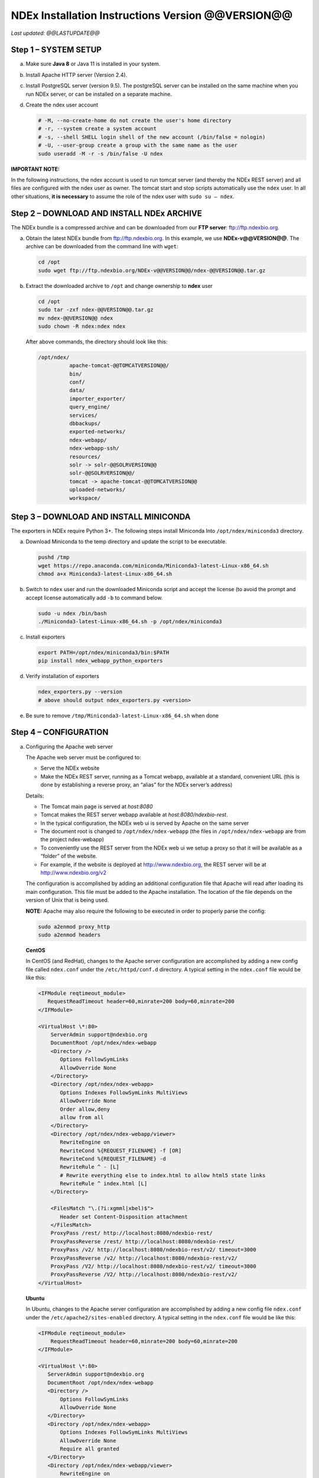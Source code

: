 NDEx Installation Instructions Version @@VERSION@@
====================================================================

*Last updated: @@LASTUPDATE@@*

Step 1 – SYSTEM SETUP
-----------------------------

a. Make sure **Java 8** or Java 11 is installed in your system.

#. Install Apache HTTP server (Version 2.4).

#. Install PostgreSQL server (version 9.5). The postgreSQL server can
   be installed on the same machine when you run NDEx server, or can be
   installed on a separate machine.

#. Create the ndex user account

   .. code-block::

     # -M, --no-create-home do not create the user's home directory
     # -r, --system create a system account
     # -s, --shell SHELL login shell of the new account (/bin/false = nologin)
     # -U, --user-group create a group with the same name as the user
     sudo useradd -M -r -s /bin/false -U ndex


**IMPORTANT NOTE:**

In the following instructions, the ndex account is used to run tomcat
server (and thereby the NDEx REST server) and all files are configured
with the ndex user as owner. The tomcat start and stop scripts
automatically use the ``ndex`` user. In all other situations, **it is
necessary** to assume the role of the ndex user with ``sudo su – ndex``.

Step 2 – DOWNLOAD AND INSTALL NDEx ARCHIVE
--------------------------------------------

The NDEx bundle is a compressed archive and can be downloaded from our
**FTP server**: ftp://ftp.ndexbio.org.


a. Obtain the latest NDEx bundle from ftp://ftp.ndexbio.org.
   In this example, we use **NDEx-v@@VERSION@@**.
   The archive can be downloaded from the command line with ``wget``:

   .. code-block::

      cd /opt
      sudo wget ftp://ftp.ndexbio.org/NDEx-v@@VERSION@@/ndex-@@VERSION@@.tar.gz

#. Extract the downloaded archive to ``/opt`` and change ownership to **ndex** user

   .. code-block::

      cd /opt
      sudo tar -zxf ndex-@@VERSION@@.tar.gz
      mv ndex-@@VERSION@@ ndex
      sudo chown -R ndex:ndex ndex


   After above commands, the directory should look like this:

   .. code-block::

      /opt/ndex/
                apache-tomcat-@@TOMCATVERSION@@/
                bin/
                conf/
                data/
                importer_exporter/
                query_engine/
                services/
                dbbackups/
                exported-networks/
                ndex-webapp/
                ndex-webapp-ssh/
                resources/
                solr -> solr-@@SOLRVERSION@@
                solr-@@SOLRVERSION@@/
                tomcat -> apache-tomcat-@@TOMCATVERSION@@
                uploaded-networks/
                workspace/

Step 3 – DOWNLOAD AND INSTALL MINICONDA
--------------------------------------------

The exporters in NDEx require Python 3+. The following steps install Miniconda
Into ``/opt/ndex/miniconda3`` directory.

a. Download Miniconda to the temp directory and update the script to be executable.

   .. code-block::

      pushd /tmp
      wget https://repo.anaconda.com/miniconda/Miniconda3-latest-Linux-x86_64.sh
      chmod a+x Miniconda3-latest-Linux-x86_64.sh



#. Switch to ``ndex`` user and run the downloaded Miniconda script and accept the license (to
   avoid the prompt and accept license automatically add ``-b`` to command
   below.

   .. code-block::

      sudo -u ndex /bin/bash
      ./Miniconda3-latest-Linux-x86_64.sh -p /opt/ndex/miniconda3

#. Install exporters

   .. code-block::

      export PATH=/opt/ndex/miniconda3/bin:$PATH
      pip install ndex_webapp_python_exporters


#. Verify installation of exporters

   .. code-block::

      ndex_exporters.py --version
      # above should output ndex_exporters.py <version>


#. Be sure to remove ``/tmp/Miniconda3-latest-Linux-x86_64.sh`` when
   done

Step 4 – CONFIGURATION
---------------------------

a. Configuring the Apache web server

   The Apache web server must be configured to:

   -  Serve the NDEx website

   -  Make the NDEx REST server, running as a Tomcat webapp, available at a
      standard, convenient URL (this is done by establishing a reverse
      proxy, an “alias” for the NDEx server’s address)

   Details:

   -  The Tomcat main page is served at *host:8080*

   -  Tomcat makes the REST server webapp available at
      *host:8080/ndexbio-rest*.

   -  In the typical configuration, the NDEx web ui is served by Apache on
      the same server

   -  The document root is changed to ``/opt/ndex/ndex-webapp`` (the files in
      ``/opt/ndex/ndex-webapp`` are from the project ndex-webapp)

   -  To conveniently use the REST server from the NDEx web ui we setup a
      proxy so that it will be available as a “folder” of the website.

   -  For example, if the website is deployed at http://www.ndexbio.org, the
      REST server will be at http://www.ndexbio.org/v2

   The configuration is accomplished by adding an additional configuration
   file that Apache will read after loading its main configuration. This
   file must be added to the Apache installation. The location of the file
   depends on the version of Unix that is being used.

   **NOTE:** Apache may also require the following to be executed in order to
   properly parse the config:

   .. code-block::

      sudo a2enmod proxy_http
      sudo a2enmod headers

   **CentOS**

   In CentOS (and RedHat), changes to the Apache server configuration are
   accomplished by adding a new config file called ``ndex.conf`` under the
   ``/etc/httpd/conf.d`` directory. A typical setting in the ``ndex.conf`` file
   would be like this:

   .. code-block::

      <IFModule reqtimeout_module>
         RequestReadTimeout header=60,minrate=200 body=60,minrate=200
      </IFModule>

      <VirtualHost \*:80>
          ServerAdmin support@ndexbio.org
          DocumentRoot /opt/ndex/ndex-webapp
          <Directory />
             Options FollowSymLinks
             AllowOverride None
          </Directory>
          <Directory /opt/ndex/ndex-webapp>
             Options Indexes FollowSymLinks MultiViews
             AllowOverride None
             Order allow,deny
             allow from all
          </Directory>
          <Directory /opt/ndex/ndex-webapp/viewer>
             RewriteEngine on
             RewriteCond %{REQUEST_FILENAME} -f [OR]
             RewriteCond %{REQUEST_FILENAME} -d
             RewriteRule ^ - [L]
             # Rewrite everything else to index.html to allow html5 state links
             RewriteRule ^ index.html [L]
          </Directory>

          <FilesMatch "\.(?i:xgmml|xbel)$">
             Header set Content-Disposition attachment
          </FilesMatch>
          ProxyPass /rest/ http://localhost:8080/ndexbio-rest/
          ProxyPassReverse /rest/ http://localhost:8080/ndexbio-rest/
          ProxyPass /v2/ http://localhost:8080/ndexbio-rest/v2/ timeout=3000
          ProxyPassReverse /v2/ http://localhost:8080/ndexbio-rest/v2/
          ProxyPass /V2/ http://localhost:8080/ndexbio-rest/v2/ timeout=3000
          ProxyPassReverse /V2/ http://localhost:8080/ndexbio-rest/v2/
      </VirtualHost>

   **Ubuntu**

   In Ubuntu, changes to the Apache server configuration are accomplished
   by adding a new config file ``ndex.conf`` under the
   ``/etc/apache2/sites-enabled`` directory. A typical setting in the ``ndex.conf``
   file would be like this:

   .. code-block::

      <IFModule reqtimeout_module>
          RequestReadTimeout header=60,minrate=200 body=60,minrate=200
      </IFModule>

      <VirtualHost \*:80>
         ServerAdmin support@ndexbio.org
         DocumentRoot /opt/ndex/ndex-webapp
         <Directory />
             Options FollowSymLinks
             AllowOverride None
         </Directory>
         <Directory /opt/ndex/ndex-webapp>
             Options Indexes FollowSymLinks MultiViews
             AllowOverride None
             Require all granted
         </Directory>
         <Directory /opt/ndex/ndex-webapp/viewer>
             RewriteEngine on
             RewriteCond %{REQUEST_FILENAME} -f [OR]
             RewriteCond %{REQUEST_FILENAME} -d
             RewriteRule ^ - [L]
             # Rewrite everything else to index.html to allow html5 state links
             RewriteRule ^ index.html [L]
         </Directory>
         <FilesMatch "\.(?i:xgmml|xbel)$">
             Header set Content-Disposition attachment
         </FilesMatch>
         ProxyPass /rest/ http://localhost:8080/ndexbio-rest/ timeout=3000
         ProxyPassReverse /rest/ http://localhost:8080/ndexbio-rest/
         ProxyPass /v2/ http://localhost:8080/ndexbio-rest/v2/ timeout=3000
         ProxyPassReverse /v2/ http://localhost:8080/ndexbio-rest/v2/
         ProxyPass /V2/ http://localhost:8080/ndexbio-rest/v2/ timeout=3000
         ProxyPassReverse /V2/ http://localhost:8080/ndexbio-rest/v2/
      </VirtualHost>

#. Initialize the PostgreSQL database

   The NDEx 2.0 server uses PostgreSQL server as a backend database. The
   PostgreSQL database needs to be initialized and started before you start
   the NDEx 2.0 server. You can use this command to create a user and a
   database in your PostgreSQL server:


   Open ``psql``:

   .. code-block::

      psql

   Enter this command:

   .. code-block::

      create role ndexserver LOGIN password 'my_password' NOSUPERUSER INHERIT NOCREATEDB NOCREATEROLE NOREPLICATION;
      ALTER ROLE ndexserver
      SET search_path = core, "$user", public;
      CREATE DATABASE ndex
      WITH OWNER = ndexserver
      ENCODING = 'UTF8'
      TABLESPACE = pg_default
      LC_COLLATE = 'en_US.UTF-8'
      LC_CTYPE = 'en_US.UTF-8'
      CONNECTION LIMIT = -1;
      \q

   After the database and user are created. You can create the schema using
   the file ``scripts/ndex_db_schema.sql``. The command can be something like
   this:

   .. code-block::

      $ psql ndex <~/ndex_db_schema.sql

   **Note:** You might need to modify the ``pg_hba.conf`` file to allow
   connections from NDEx server. For example, you can add the following
   line to allow the ndexserver user to connect from the same server where
   the Postgres server is installed.

   .. code-block::

      local ndex ndexserver md5

#. Changing NDEx server properties

   The NDEx server configuration file is called ``ndex.properties`` and can
   be found under directory ``/opt/ndex/conf``.

   **!!! The default values of the following properties should never be
   modified !!!**

   .. code-block::

      NdexSystemUser=ndexadministrator
      NdexSystemUserPassword=admin888
      NdexSystemUserEmail=support2@ndexbio.org

#. Change the ``HostURI property``. You need to set its value to the
   host name of your machine with the http prefix.

   For example, if you are installing NDEx to a machine named
   ``myserver.somedomain.com``, the HostURI value should be set to:

   ``HostURI=http://myserver.somedomain.com``

#. The ``SMPT-XXXX`` properties need to be updated only if you want
   to allow users to update their passwords.

#. To enable ``LDAP Server Authentication``, you will need to edit
   the following properties in ``ndex.properties`` file.

   ``USE_AD_AUTHENTICATION=`` This should be set to ``true`` if you want to turn
   on LDAP authentication. Default value is ``false``.

   ``AD_USE_SSL=`` Set to ``true`` if you want to use SSL with LDAP. Default value
   is ``false``.

   ``PROP_LDAP_URL=`` This property specifies the URL of your LDAP server.

   For example, it can be ``ldap:/dir.mycompany.com:389``
   for non-secured server or
   ``ldaps://dir.mycompany.com:636`` for secured server.

   ``AUTHENTICATED_USER_ONLY=`` The NDEx server will run in “Authenticated user
   only” mode when this value is set to ``true``. In this mode, all API
   functions require user authentication except: */admin/status*,
   */user/authenticate* and *create user*. Default value is ``false``.

   ``KEYSTORE_PATH=`` This is the path of Java keystore in your JVM. This value
   is required when ``AD_USE_SSL`` is set to ``true``.

   ``JAVA_KEYSTORE_PASSWD=`` The password of your Java keystore if you have a
   password setup for it.

   ``AD_CTX_PRINCIPLE=`` The string pattern to use when setting the
   ``SECURITY_PRINCIPAL`` context in the LDAP authentication. For example, if
   you set this value to ``NA\\%%USER_NAME%%``, the server will append string
   ``NA\\`` to your user name and use it to set the Context.
   SECURITY_PRINCIPAL value in the LDAP search. ``%%USER_NAME%%`` is a
   reserved word in NDEX LDAP setting, it will be replaced by the user’s
   user name in LDAP queries.

   ``AD_SEARCH_FILTER=`` The string pattern to be used in the LDAP search. For
   example it can be something like: ``(&(objectclass=user)(cn=%%USER_NAME%%))``

   ``AD_SEARCH_BASE=`` (Optional) This property defines the search base
   parameters: for example, if you want to search in the domain
   ``my.company1.com`` you can define the property as:
   ``AD_SEARCH_BASE=DC=my,DC=company,DC=com``. If you don’t define this
   property, no search base will be used in the LDAP authentication.

   ``AD_NDEX=`` (Optional) If this property is defined, only the users in the
   declared group will be allowed to create accounts and use the NDEx
   server.

   ``AD_DELEGATED_ACCOUNT=`` (Optional) In some use cases. The authentication
   has 2 steps.

   1) Using a generic account to connect to LDAP server and
      run a query on the LDAP server on the accountName to get a fully
      qualified name of that user.

   2) Use the fully qualified name to
      authenticate the user. The username and password of the generic account
      can be defined in this parameter and ``AD_DELEGATED_ACCOUNT_PASSWORD``.
      No generic account is used if this parameter is not
      defined.

   When this parameter is defined, ``AD_DELEGATED_ACCOUNT_PASSWORD`` becomes a
   required parameter.

   ``AD_DELEGATED_ACCOUNT_PASSWORD=`` (Optional) Required when
   ``AD_DELEGATED_ACCOUNT`` is defined.

   ``AD_CREATE_USER_AUTOMATICALLY=`` If AD authentication is turned on and this
   parameter is set to true, when a user logs in successfully for the first
   time using LDAP, the NDEx server will automatically create an NDEx
   account for that user. The NDEx server uses this user’s ``givenName``,
   ``sn`` and ``mail`` attributes in the AD record as his firstName, lastName
   and emailAddress when creating the NDEx account.

   ``AD_CTX_PRINCIPLE2=`` (Optional) The NDEx administrator can set this
   parameter in ``ndex.properties`` to enable the use of a second domain to
   search in the LDAP server.

   ``AD_AUTH_USE_CACHE=`` (Optional) If the this property is set to ``true``, The
   server will cache last 100 active users login info in memory for up-to
   10 minutes. Turning on the cache will reduce the load on your AD server,
   because every NDEx REST API call which requires authentication will send
   a request to you AD server. If your AD server throttles the requests,
   then it is necessary to turn the cache on.

#. The ``Log-Level`` parameter controls how much log information is
   written to the ``ndex.log`` file located in the ``/opt/ndex/tomcat/logs``
   directory.
   Possible values are ``info``, ``error``, ``debug`` and
   ``off``. The default value is ``info``: in this mode, a log entry is
   created at the beginning and end of every API call on the server that
   also includes the error (exception) information. Setting Log-Level to
   ``error`` will only log exceptions. To disable logging, set Log-Level to
   ``off``.
   **IMPORTANT:** after changing the Log-Level value, you need to
   restart your server for the new setting to take effect.

#. ``NeighborhoodQueryURL`` The Root URL of the Neighborhood Query
   Endpoint. The default value is http://localhost:8284/query/v1/network/.

#. The NDEx v2.0 Server supports email verification upon account
   creation. The configuration parameter is ``VERIFY_NEWUSER_BY_EMAIL``.
   The default value is ``false``. When it is set to ``true``, new accounts
   created on the server will be required to verify the email address used
   for registration. The createUser function has been modified to implement
   the first part of this feature. When user creates an account and the
   server requires email verification, the object returned from this
   function will not have a UUID value for the user, and the server will
   send a verification email to the user.

   .. code-block::

      Verification email example:
      Dear <First name Last name>

      Thank you for registering an NDEx account.

      Please click the link below to confirm your email address and start
      using NDEx now! You can also copy and paste the link in a new browser
      window.

      >>LINK HERE>>

      This is an automated message, please do not respond to this email. If
      you need help, contact us by emailing: support@ndexbio.org

      Best Regards,

      The NDEx team

   A new rest API function implements the acceptance of the verification
   code and activation of the account.

   .. code-block::

      @GET
      @PermitAll
      @Path("/{userId}/verify/{verificationCode}")

   The NDEx Web UI has been modified to redirect the new user to a
   verification page instead of their homepage, if verification is
   enabled. On that page the user will be informed to check his email and
   click the link in the confirmation email to validate his address. The
   link will make an API call to perform the verification; if the
   verification succeeds, the API will return a User object and the new
   user (with an activated account) will now be able to login to his
   newly created NDEx account.

#. Configure the connection parameter to PostgreSQL database. These 3
   parameters need to be set in the configuration file:

   .. code-block::

      NdexDBURL=jdbc:postgresql://localhost:5432/ndex
      NdexDBUsername=ndexserver
      NdexDBDBPassword=ndex

#. Set these parameters if you want to enable the Google OAuth feature
   on the server:

   .. code-block::

      USE_GOOGLE_AUTHENTICATION=true
      GOOGLE_OAUTH_CLIENT_ID=xxxxx.apps.googleusercontent.com

   You can get a Google OAUTH Client Id by registering your server with a
   Google developer account at http://console.developers.google.com/ .

#. `USER_STORAGE_LIMIT` Its value is a float which sets the default disk
   quota for each user on this server. The unit is GB. 10.5 means each user
   on this server has 10.5G to store network data.

#. SolrURL The URL of Solr REST endpoint. The default value is
   http://localhost:8983/solr

#. Changing NDEx web app properties

   Starting with release 2.4.0, configuration of NDEx Web Application
   (Web App) has been split into two parts:

   1. ``ndex-webapp-config.js`` under directory ``/opt/ndex/ndex-webapp``
      contains definition of some constants required for network
      querying, account refreshing, scroll interval for featured
      collections, location of home page configuration server, etc.,

      Here is a list of the properties that can be configured:

      * ``linkToReleaseDocs``
        It’s value is a URL which points to the release notes
        of this NDEx application. This parameter will allow users to go to a
        NDEx release notes page when clicking the version number at the upper
        left corner of the web app.

        When this parameter is not set, the version number will not be
        clickable.

      * ``refreshIntervalInSeconds`` Integer number specifying time interval in
        seconds for automatic reloading of My Account page for logged in users.
        Default value is ``0`` (no automatic reloading).

      * ``ndexServerUri`` Specifies the ndex server in use. Currently, NDEx only
        supports http protocol. Support of https will be added in future
        releases.

      * ``idleTime`` Specifies the amount of time (in seconds) after which the user
        is automatically logged out for inactivity. Default value is: ``3600``

      * ``uploadSizeLimit`` Specifies the maximum file size (in Mb) that can be
        uploaded using the web UI. Default value is ``none``, that means there is
        no size limit.

      * ``googleClientId`` The Google Client Id of the NDEx server this webapp is
        connecting to.

      * [STRIKEOUT:openInCytoscapeEdgeThresholdWarning: When opening a network
        in Cytoscasp, users will be warned about possible performance issues if
        the network is larger than the threshold specified. Default value for
        this property is 100000.] [STRIKEOUT:-- described below]

      * ``googleAnalyticsTrackingCode`` Google Analytics tracking ID of your app.

      * [STRIKEOUT:networkDisplayLimit]: - not used in WebApp

      * [STRIKEOUT:networkQueryLimit]: - not used in WebApp
        (networkQueryEdgeLimit used instead, see below)

      * ``networkQueryEdgeLimit`` Maximum number of edges that the network query
        will return. This parameter is optional. If it is not specified in
        ``ndex-webapp-config.js``, then it defaults to 50000. In case network query
        finds more than ``networkQueryEdgeLimit`` edges then a warning that query
        result cannot be displayed in browser is presented and if the user is...

        1) anonymous they are prompted to login so that the query result could be
           saved in her/his account,

        2) logged in they have the option of saving the query result to her/his
           account.

      * [STRIKEOUT:networkTableLimit]: - not used in WebApp

      * ``openInCytoscapeEdgeThresholdWarning`` Networks with this number of edges
        will open in Cytoscape without warning. This parameter is optional. If
        it is not specified, NDEx Web Application will initialize it to ``0``,
        meaning that no warning will be issued when opening network in Cytoscape
        no matter how many edges the network has. If this parameter is
        specified, then a performance warning will be issued in case user
        attempts to open a network with edges more than the value specified by
        ``openInCytoscapeEdgeThresholdWarning``.

      * ``landingPageConfigServer`` Required parameter that specifies configuration
        server for NDEx Web Application front page. For NDEx Release 2.4.0,
        ``landingPageConfigServer`` is set to
        http://staging.ndexbio.org/landing_page_content/v2_4_0/.

      * ``featuredContentScrollIntervalInMs`` This parameter specifies how fast (in
        milliseconds) the items in Featured Content channel change. It is
        required if Featured Content channel is defined in ``featured.json`` config
        file on ``landingPageConfigServer``. There is no default value for this
        parameter. It needs to be set manually.

      * ``maxNetworksInSetToDisplay`` The maximum number of networks the web app
        can display in a network set. If the number of networks in a set is more
        than the value of this parameter, the web app will display a message and
        won’t display the networks in this set. The default value of this
        parameter is ``50000``.

   2. Landing page configuration server 
   
      The location of Landing Page Configuration Server is defined by
      ``landingPageConfigServer`` parameter in ``ndex-webapp-config.js``. The
      following sections describe how to configure different channels of Landing
      page. All json files mentioned in this section are **required**. Examples of
      these configuration files can be found in ``ndex/webapp_landingpage_configuration_template``
      folder in the bundle:

      a. ``topmenu.json`` The content of this file controls the navigation bar
         at the top of the screen. The format of this file is:

         .. code-block::

            {
             "topMenu": [
              {
               "label": string,
               "href": string,
               "warning": string,
               "showWarning": boolean
              },
              . . .
             ]}

         -  ``label`` defines the menu item label;

         -  ``href`` is link to that menu item;

         -  ``showWarning`` element is optional. If it is not defined, it defaults to
            ‘false’ meaning that after clicking on the menu item no warning
            will be issued prior to following that menu link.

         -  ``warning`` in case showWarning argument is set to “true”, message
            defined in the warning field will be shown and users will be asked
            whether to follow the selected menu item or no.

      #. ``featured_networks.json`` The content in this file populates the
         drop down list of “Featured Networks” button. Its format is:

         .. code-block::

            {
             "items" : [
              {
               "type": "user \| group \| networkSet \| network ",
               "UUID": "UUID of user, group, networkSet or network",
               "title": "Title of the item"
              },
              . . .
             ]}

      #. ``featured_content.json`` The content in this file populates the
         "Featured Content" box in the landing page. Its format is:

         .. code-block::

            {
             "items" : [
              {
               "type": string,
               "UUID": string,
               "imageURL": string,
               "URL": string,
               "title": string,
               "text": string
              },
              . . .
             ]}

         - ``type`` has one of the values: user, group, networkSet, network,
           webPage, publication;

         - ``UUID`` is only used for types user, group, networkSet, network;

         - ``imageURL`` specifies the URL of the image for this item.

         - ``URL`` When the type is webPage or publication. This value specifies the
           URL for that web page or publication.

         - ``title`` specifies the title of this element.

         - ``text`` is description of this element.

      #. ``main.json`` The content of this file specifies a list of html files
         that can be used to populate the Main Channel of the landing
         page. Each file will be displayed as a column in this channel.
         NDEx web app supports up to 4 columns in this channel. The
         format of this file is:

         .. code-block::

            {
             "mainContent" : [
              {
               "title": string,
               "content": string,
               “href”: string
              },
              . . .
             ]}

         - ``title`` - for documentation only. Not used in the display.

         - ``content`` - file name of the html file

         - ``href`` (optional) The URL the web app should jump to when user click
           the ‘Learn more…’ at the end of this column.

      #. ``logos.json`` This file configures the logos channel above the
         footer. Its format is:

         .. code-block::

            {
             "logos": [
              {
               "image": string,
               "title": string,
               "href" : string
              },
              . . .
             ]}

         - ``image`` Relative path of the image files on this server from the
           current directory.

         - ``title`` Mouse over text for this logo image.

         - ``href`` The URL of the web page to display when the logo is clicked.

      #. ``footer.html`` Configures the footer of the web app.


   **Note**: The following configuration parameters are no longer supported
   in this version: **NETWORK_POST_ELEMENT_LIMIT**

   **Note:** you can use the ``doc4.html`` file in the ``webapp_landingpage_configuration_template``
   folder to point integrate the home page of NDEx iQuery into NDEx landing page. To
   configure you NDEx landing page to point to your instance of iQuery, you can just modify
   the value of ``baseUrl`` variable in line 294 of ``doc4.html`` to point to your iQuery web server.

#. Starting and stopping Apache

   Now that you have finished configuring Apache, you may start it so that
   the front-end of your NDEx server runs. Overall, for your NDEx server to
   run properly, both Apache and Tomcat must be running.

   **CentOS**

   ======= ====================================
   Start   ``sudo /sbin/service httpd start``
   Stop    ``sudo /sbin/service httpd stop``
   Restart ``sudo /sbin/service httpd restart``
   ======= ====================================

   **Ubuntu**

   ======= ====================================
   Start   ``sudo /etc/init.d/apache2 start``
   ======= ====================================
   Stop    ``sudo /etc/init.d/apache2 stop``
   Restart ``sudo /etc/init.d/apache2 restart``
   ======= ====================================

Step 5 – START THE NDEX-REST SERVER
----------------------------------------

**Note:** Make sure you switch to user ``ndex`` before you start NDEx REST
servers.

a. Starting Solr

   NDEx v2.0 has **Solr 8.1.1** as a component in the server bundle. The
   HEAP size is set to ``1g`` in ``solr/bin/solr.in.sh`` in the bundle. You can
   modify it to a larger number to fully utilize the physical memory on
   your machine. The Solr service needs to be started before the NDEx
   Tomcat server is started. To start the Solr service, use the following
   commands (assuming that the NDEx bundle is installed under directory
   ``/opt/ndex``):

   .. code-block::

      cd /opt/ndex/solr
      bin/solr start -m 32g

#. Starting the Tomcat server

   You can start and stop the service with its standard scripts under
   ``/opt/ndex/tomcat/bin``

   .. code-block::

      cd /opt/ndex/tomcat/bin
      sudo su - ndex
      bash startup.sh
      bash shutdown.sh

   **NOTE**: if you are having any trouble getting Tomcat or NDEx
   configured, it’s a good idea to launch it “manually” without detaching
   so that you can see any errors:

   .. code-block::

      sudo su - ndex
      bash catalina.sh run

#. Start the Query Service

   Go to the directory ``query_engine`` and run the script ``run.sh`` to start the
   neighborhood query engine.

#. Proxy Issues

   If after completing these steps the front-end of your NDEx server does
   not seem to be talking to the back-end, it may be because your security
   settings are preventing your proxy settings from going into effect. If
   you believe this may be the case, please see your local system
   administrator.

Step 6 - INSTALLATION OF IQUERY
---------------------------------------------

This step involves configuration and installation of iQuery REST services and
web application in order of steps below.

1. Configuration of iQuery Enrichment REST service can be
   accomplished by following instructions
   found in ``Enrichment_Installation_Instructions.pdf``.

#. Configuration of iQuery Interactome REST service can be
   accomplished by following instructions
   found in ``Interactome_Installation_Instructions.pdf``.

#. Configuration of iQuery Integrated Query REST service can be
   accomplished by following instructions
   found in ``iQuery_Installation_Instructions.pdf``.

#. The last task is the installation and configuration of
   the iQuery web interface. For instructions visit:
   https://github.com/cytoscape/search-portal


**CONGRATULATIONS !!!** You have successfully installed the NDEx REST
server and web application user interface along with iQuery
REST server and web application.
